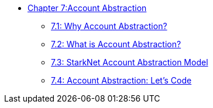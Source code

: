 * xref:aa_intro.adoc[Chapter 7:Account Abstraction]
** xref:why_aa.adoc[7.1: Why Account Abstraction?]
** xref:aa_what.adoc[7.2: What is Account Abstraction?]
** xref:starknet_aa.adoc[7.3: StarkNet Account Abstraction Model]
** xref:aa_coding.adoc[7.4: Account Abstraction: Let's Code]